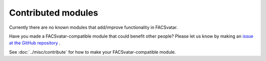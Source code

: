 Contributed modules
===================
Currently there are no known modules that add/improve functionality in FACSvatar.

Have you made a FACSvatar-compatible module that could benefit other people?
Please let us know by making an `issue at the GitHub repository <https://github.com/NumesSanguis/FACSvatar/issues>`_ .

See :doc:`../misc/contribute` for how to make your FACSvatar-compatible module.